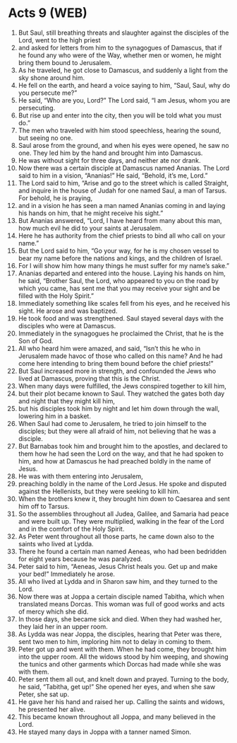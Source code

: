 * Acts 9 (WEB)
:PROPERTIES:
:ID: WEB/44-ACT09
:END:

1. But Saul, still breathing threats and slaughter against the disciples of the Lord, went to the high priest
2. and asked for letters from him to the synagogues of Damascus, that if he found any who were of the Way, whether men or women, he might bring them bound to Jerusalem.
3. As he traveled, he got close to Damascus, and suddenly a light from the sky shone around him.
4. He fell on the earth, and heard a voice saying to him, “Saul, Saul, why do you persecute me?”
5. He said, “Who are you, Lord?” The Lord said, “I am Jesus, whom you are persecuting.
6. But rise up and enter into the city, then you will be told what you must do.”
7. The men who traveled with him stood speechless, hearing the sound, but seeing no one.
8. Saul arose from the ground, and when his eyes were opened, he saw no one. They led him by the hand and brought him into Damascus.
9. He was without sight for three days, and neither ate nor drank.
10. Now there was a certain disciple at Damascus named Ananias. The Lord said to him in a vision, “Ananias!” He said, “Behold, it’s me, Lord.”
11. The Lord said to him, “Arise and go to the street which is called Straight, and inquire in the house of Judah for one named Saul, a man of Tarsus. For behold, he is praying,
12. and in a vision he has seen a man named Ananias coming in and laying his hands on him, that he might receive his sight.”
13. But Ananias answered, “Lord, I have heard from many about this man, how much evil he did to your saints at Jerusalem.
14. Here he has authority from the chief priests to bind all who call on your name.”
15. But the Lord said to him, “Go your way, for he is my chosen vessel to bear my name before the nations and kings, and the children of Israel.
16. For I will show him how many things he must suffer for my name’s sake.”
17. Ananias departed and entered into the house. Laying his hands on him, he said, “Brother Saul, the Lord, who appeared to you on the road by which you came, has sent me that you may receive your sight and be filled with the Holy Spirit.”
18. Immediately something like scales fell from his eyes, and he received his sight. He arose and was baptized.
19. He took food and was strengthened. Saul stayed several days with the disciples who were at Damascus.
20. Immediately in the synagogues he proclaimed the Christ, that he is the Son of God.
21. All who heard him were amazed, and said, “Isn’t this he who in Jerusalem made havoc of those who called on this name? And he had come here intending to bring them bound before the chief priests!”
22. But Saul increased more in strength, and confounded the Jews who lived at Damascus, proving that this is the Christ.
23. When many days were fulfilled, the Jews conspired together to kill him,
24. but their plot became known to Saul. They watched the gates both day and night that they might kill him,
25. but his disciples took him by night and let him down through the wall, lowering him in a basket.
26. When Saul had come to Jerusalem, he tried to join himself to the disciples; but they were all afraid of him, not believing that he was a disciple.
27. But Barnabas took him and brought him to the apostles, and declared to them how he had seen the Lord on the way, and that he had spoken to him, and how at Damascus he had preached boldly in the name of Jesus.
28. He was with them entering into Jerusalem,
29. preaching boldly in the name of the Lord Jesus. He spoke and disputed against the Hellenists, but they were seeking to kill him.
30. When the brothers knew it, they brought him down to Caesarea and sent him off to Tarsus.
31. So the assemblies throughout all Judea, Galilee, and Samaria had peace and were built up. They were multiplied, walking in the fear of the Lord and in the comfort of the Holy Spirit.
32. As Peter went throughout all those parts, he came down also to the saints who lived at Lydda.
33. There he found a certain man named Aeneas, who had been bedridden for eight years because he was paralyzed.
34. Peter said to him, “Aeneas, Jesus Christ heals you. Get up and make your bed!” Immediately he arose.
35. All who lived at Lydda and in Sharon saw him, and they turned to the Lord.
36. Now there was at Joppa a certain disciple named Tabitha, which when translated means Dorcas. This woman was full of good works and acts of mercy which she did.
37. In those days, she became sick and died. When they had washed her, they laid her in an upper room.
38. As Lydda was near Joppa, the disciples, hearing that Peter was there, sent two men to him, imploring him not to delay in coming to them.
39. Peter got up and went with them. When he had come, they brought him into the upper room. All the widows stood by him weeping, and showing the tunics and other garments which Dorcas had made while she was with them.
40. Peter sent them all out, and knelt down and prayed. Turning to the body, he said, “Tabitha, get up!” She opened her eyes, and when she saw Peter, she sat up.
41. He gave her his hand and raised her up. Calling the saints and widows, he presented her alive.
42. This became known throughout all Joppa, and many believed in the Lord.
43. He stayed many days in Joppa with a tanner named Simon.
